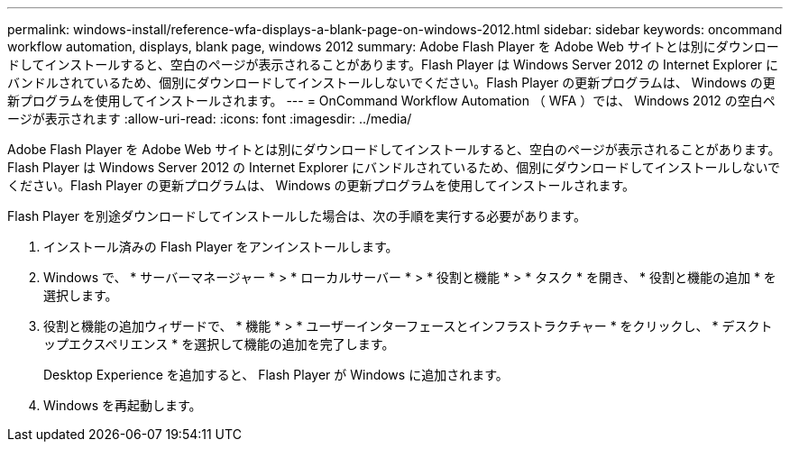 ---
permalink: windows-install/reference-wfa-displays-a-blank-page-on-windows-2012.html 
sidebar: sidebar 
keywords: oncommand workflow automation, displays, blank page, windows 2012 
summary: Adobe Flash Player を Adobe Web サイトとは別にダウンロードしてインストールすると、空白のページが表示されることがあります。Flash Player は Windows Server 2012 の Internet Explorer にバンドルされているため、個別にダウンロードしてインストールしないでください。Flash Player の更新プログラムは、 Windows の更新プログラムを使用してインストールされます。 
---
= OnCommand Workflow Automation （ WFA ）では、 Windows 2012 の空白ページが表示されます
:allow-uri-read: 
:icons: font
:imagesdir: ../media/


[role="lead"]
Adobe Flash Player を Adobe Web サイトとは別にダウンロードしてインストールすると、空白のページが表示されることがあります。Flash Player は Windows Server 2012 の Internet Explorer にバンドルされているため、個別にダウンロードしてインストールしないでください。Flash Player の更新プログラムは、 Windows の更新プログラムを使用してインストールされます。

Flash Player を別途ダウンロードしてインストールした場合は、次の手順を実行する必要があります。

. インストール済みの Flash Player をアンインストールします。
. Windows で、 * サーバーマネージャー * > * ローカルサーバー * > * 役割と機能 * > * タスク * を開き、 * 役割と機能の追加 * を選択します。
. 役割と機能の追加ウィザードで、 * 機能 * > * ユーザーインターフェースとインフラストラクチャー * をクリックし、 * デスクトップエクスペリエンス * を選択して機能の追加を完了します。
+
Desktop Experience を追加すると、 Flash Player が Windows に追加されます。

. Windows を再起動します。

